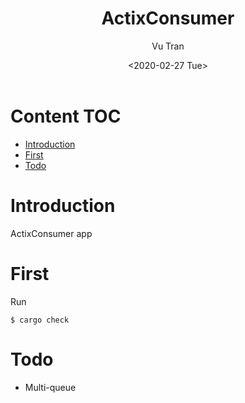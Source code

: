 #+OPTIONS: ^:nil
#+TITLE: ActixConsumer
#+DATE: <2020-02-27 Tue>
#+AUTHOR: Vu Tran
#+EMAIL: me@vutr.io`

* Content                                                               :TOC:
- [[#introduction][Introduction]]
- [[#first][First]]
- [[#todo][Todo]]

* Introduction
ActixConsumer app

* First
Run
#+begin_src shell
$ cargo check
#+end_src
* Todo
- Multi-queue
